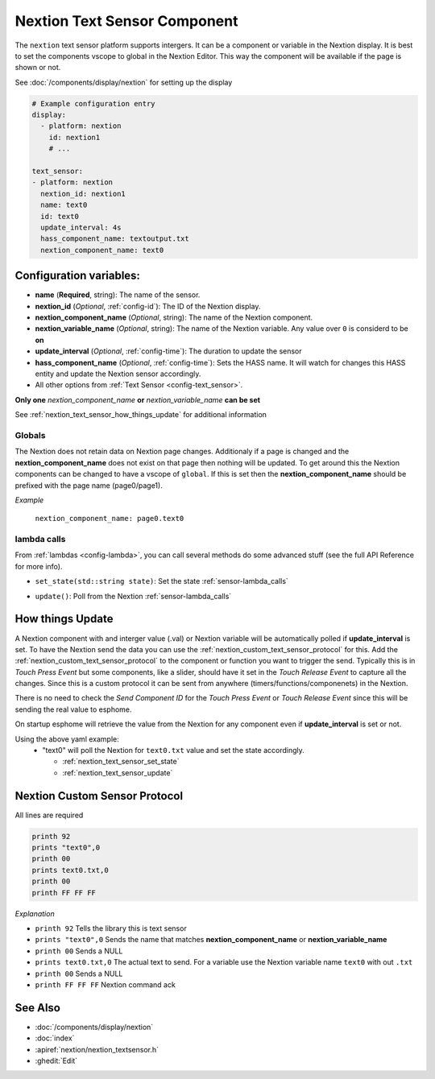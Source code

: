 .. _nextion_text_sensor:

Nextion Text Sensor Component
===============================

.. seo::
    :description: Instructions for setting up Nextion text sensor.
    :image: nextion.jpg
    :alt: nextion display

The ``nextion`` text sensor platform supports intergers. It can be a component or variable in the Nextion display.
It is best to set the components vscope to global in the Nextion Editor. This way the component will be available
if the page is shown or not. 

See :doc:`/components/display/nextion` for setting up the display

.. code-block:: yaml

    # Example configuration entry
    display:
      - platform: nextion
        id: nextion1
        # ...

    text_sensor:
    - platform: nextion
      nextion_id: nextion1
      name: text0
      id: text0
      update_interval: 4s
      hass_component_name: textoutput.txt
      nextion_component_name: text0

Configuration variables:
------------------------

- **name** (**Required**, string): The name of the sensor.
- **nextion_id** (*Optional*, :ref:`config-id`): The ID of the Nextion display.
- **nextion_component_name** (*Optional*, string): The name of the Nextion component.
- **nextion_variable_name** (*Optional*, string): The name of the Nextion variable. Any value over ``0`` is considerd to be **on**
- **update_interval** (*Optional*, :ref:`config-time`):  The duration to update the sensor
- **hass_component_name** (*Optional*, :ref:`config-time`):  Sets the HASS name. It will watch for changes this HASS entity and update the Nextion sensor accordingly.
- All other options from :ref:`Text Sensor <config-text_sensor>`.

**Only one** *nextion_component_name* **or** *nextion_variable_name* **can be set**

See :ref:`nextion_text_sensor_how_things_update` for additional information

Globals
*******
The Nextion does not retain data on Nextion page changes. Additionaly if a page is changed and the **nextion_component_name** does not exist on that page then
nothing will be updated. To get around this the Nextion components can be changed to have a vscope of ``global``. If this is set then the **nextion_component_name**
should be prefixed with the page name (page0/page1).

*Example*

  ``nextion_component_name: page0.text0``

lambda calls
************

From :ref:`lambdas <config-lambda>`, you can call several methods do some
advanced stuff (see the full API Reference for more info).

.. _nextion_text_sensor_set_state:

- ``set_state(std::string state)``: Set the state :ref:`sensor-lambda_calls`

.. _nextion_text_sensor_update:

- ``update()``: Poll from the Nextion :ref:`sensor-lambda_calls`


.. _nextion_text_sensor_how_things_update:

How things Update
-----------------
A Nextion component with and interger value (.val) or Nextion variable will be automatically polled if **update_interval** is set.
To have the Nextion send the data you can use the :ref:`nextion_custom_text_sensor_protocol` for this. Add the :ref:`nextion_custom_text_sensor_protocol` to the 
component or function you want to trigger the send. Typically this is in *Touch Press Event* but some components, like a slider, should have it 
set in the *Touch Release Event* to capture all the changes. Since this is a custom protocol it can be sent from anywhere (timers/functions/componenets)
in the Nextion. 

.. note::

There is no need to check the *Send Component ID* for the *Touch Press Event* or *Touch Release Event*
since this will be sending the real value to esphome.


On startup esphome will retrieve the value from the Nextion for any component even if **update_interval** is set or not.

Using the above yaml example:  
  - "text0" will poll the Nextion for ``text0.txt`` value and set the state accordingly.  

    - :ref:`nextion_text_sensor_set_state` 
    - :ref:`nextion_text_sensor_update` 

.. _nextion_custom_text_sensor_protocol:

Nextion Custom Sensor Protocol
------------------------------
All lines are required

.. code-block:: c++

    printh 92
    prints "text0",0
    printh 00
    prints text0.txt,0
    printh 00
    printh FF FF FF

*Explanation*

- ``printh 92`` Tells the library this is text sensor
- ``prints "text0",0`` Sends the name that matches **nextion_component_name** or **nextion_variable_name**
- ``printh 00`` Sends a NULL
- ``prints text0.txt,0`` The actual text to send. For a variable use the Nextion variable name ``text0`` with out ``.txt``
- ``printh 00`` Sends a NULL
- ``printh FF FF FF`` Nextion command ack


See Also
--------

- :doc:`/components/display/nextion`
- :doc:`index`
- :apiref:`nextion/nextion_textsensor.h`
- :ghedit:`Edit`

